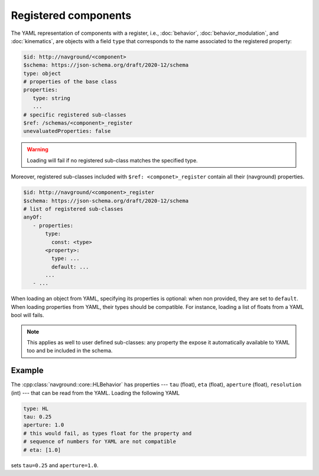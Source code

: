 =====================
Registered components
=====================

The YAML representation of components with a register, i.e., :doc:`behavior`, :doc:`behavior_modulation`, and :doc:`kinematics`, are objects with a field ``type`` that corresponds to the name associated to the registered property:

.. code-block:: yaml

   $id: http://navground/<component>
   $schema: https://json-schema.org/draft/2020-12/schema
   type: object
   # properties of the base class
   properties:
      type: string
      ...
   # specific registered sub-classes 
   $ref: /schemas/<component>_register
   unevaluatedProperties: false

.. warning:: 

   Loading will fail if no registered sub-class matches the specified type.

Moreover, registered sub-classes included with ``$ref: <componet>_register`` contain all their (navground) properties. 

.. code-block:: yaml

   $id: http://navground/<component>_register
   $schema: https://json-schema.org/draft/2020-12/schema
   # list of registered sub-classes
   anyOf:
      - properties:
          type:
            const: <type>
          <property>:
            type: ...
            default: ...
          ...
      - ...
  
When loading an object from YAML, specifying its properties is optional: when non provided, they are set to ``default``. When loading properties from YAML, their types should be compatible. For instance, loading a list of floats from a YAML bool will fails.

.. note::

   This applies as well to user defined sub-classes: any property the expose it automatically available to YAML too and be included in the schema.

Example
^^^^^^^

The :cpp:class:`navground::core::HLBehavior` has properties --- ``tau`` (float), ``eta`` (float), ``aperture`` (float), ``resolution`` (int) --- that can be read from the YAML. Loading the following YAML

.. code-block:: yaml

   type: HL
   tau: 0.25
   aperture: 1.0
   # this would fail, as types float for the property and
   # sequence of numbers for YAML are not compatible
   # eta: [1.0]

sets ``tau=0.25`` and ``aperture=1.0``.



   
